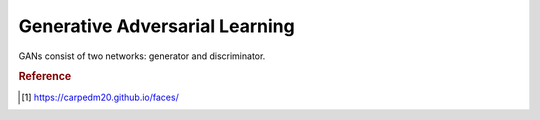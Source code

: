 ===============================
Generative Adversarial Learning
===============================

GANs consist of two networks: generator and discriminator. 



.. rubric:: Reference

.. [1] https://carpedm20.github.io/faces/